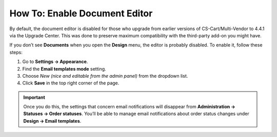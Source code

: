 ******************************
How To: Enable Document Editor
******************************

By default, the document editor is disabled for those who upgrade from earlier versions of CS-Cart/Multi-Vendor to 4.4.1 via the Upgrade Center. This was done to preserve maximum compatibility with the third-party add-on you might have.

If you don’t see **Documents** when you open the **Design** menu, the editor is probably disabled. To enable it, follow these steps:

#. Go to **Settings → Appearance**.

#. Find the **Email templates mode** setting.

#. Choose *New (nice and editable from the admin panel)* from the dropdown list.

#. Click **Save** in the top right corner of the page.

.. important::

    Once you do this, the settings that concern email notifications will disappear from **Administration → Statuses → Order statuses**. You’ll be able to manage email notifications about order status changes under **Design → Email templates**.

.. image:: img/template_mode.png
    :align: center
    :alt: The "Email template mode" setting.

.. meta::
   :description: What should I do if I don't see document editor in CS-Cart or Multi-Vendor ecommerce platform?
